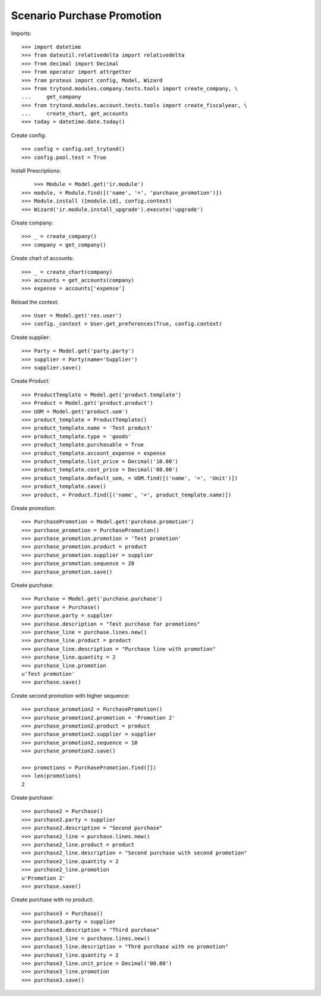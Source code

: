 ===========================
Scenario Purchase Promotion
===========================

Imports::

    >>> import datetime
    >>> from dateutil.relativedelta import relativedelta
    >>> from decimal import Decimal
    >>> from operator import attrgetter
    >>> from proteus import config, Model, Wizard
    >>> from trytond.modules.company.tests.tools import create_company, \
    ...     get_company
    >>> from trytond.modules.account.tests.tools import create_fiscalyear, \
    ...     create_chart, get_accounts
    >>> today = datetime.date.today()

Create config::

    >>> config = config.set_trytond()
    >>> config.pool.test = True

Install Prescriptions::

	>>> Module = Model.get('ir.module')
    >>> module, = Module.find([('name', '=', 'purchase_promotion')])
    >>> Module.install ([module.id], config.context)
    >>> Wizard('ir.module.install_upgrade').execute('upgrade')

Create company::

    >>> _ = create_company()
    >>> company = get_company()


Create chart of accounts::

    >>> _ = create_chart(company)
    >>> accounts = get_accounts(company)
    >>> expense = accounts['expense']

Reload the context::

    >>> User = Model.get('res.user')
    >>> config._context = User.get_preferences(True, config.context)

Create supplier::

    >>> Party = Model.get('party.party')
    >>> supplier = Party(name='Supplier')
    >>> supplier.save()

Create Product::

    >>> ProductTemplate = Model.get('product.template')
    >>> Product = Model.get('product.product')
    >>> UOM = Model.get('product.uom')
    >>> product_template = ProductTemplate()
    >>> product_template.name = 'Test product'
    >>> product_template.type = 'goods'
    >>> product_template.purchasable = True
    >>> product_template.account_expense = expense
    >>> product_template.list_price = Decimal('10.00')
    >>> product_template.cost_price = Decimal('08.00')
    >>> product_template.default_uom, = UOM.find([('name', '=', 'Unit')])
    >>> product_template.save()
    >>> product, = Product.find([('name', '=', product_template.name)])

Create promotion::

    >>> PurchasePromotion = Model.get('purchase.promotion')
    >>> purchase_promotion = PurchasePromotion()
    >>> purchase_promotion.promotion = 'Test promotion'
    >>> purchase_promotion.product = product
    >>> purchase_promotion.supplier = supplier
    >>> purchase_promotion.sequence = 20
    >>> purchase_promotion.save()

Create purchase::

    >>> Purchase = Model.get('purchase.purchase')
    >>> purchase = Purchase()
    >>> purchase.party = supplier
    >>> purchase.description = "Test purchase for promotions"
    >>> purchase_line = purchase.lines.new()
    >>> purchase_line.product = product
    >>> purchase_line.description = "Purchase line with promotion"
    >>> purchase_line.quantity = 2
    >>> purchase_line.promotion
    u'Test promotion'
    >>> purchase.save()

Create second promotion with higher sequence::

    >>> purchase_promotion2 = PurchasePromotion()
    >>> purchase_promotion2.promotion = 'Promotion 2'
    >>> purchase_promotion2.product = product
    >>> purchase_promotion2.supplier = supplier
    >>> purchase_promotion2.sequence = 10
    >>> purchase_promotion2.save()

    >>> promotions = PurchasePromotion.find([])
    >>> len(promotions)
    2

Create purchase::

    >>> purchase2 = Purchase()
    >>> purchase2.party = supplier
    >>> purchase2.description = "Second purchase"
    >>> purchase2_line = purchase.lines.new()
    >>> purchase2_line.product = product
    >>> purchase2_line.description = "Second purchase with second promotion"
    >>> purchase2_line.quantity = 2
    >>> purchase2_line.promotion
    u'Promotion 2'
    >>> purchase.save()

Create purchase with no product::

    >>> purchase3 = Purchase()
    >>> purchase3.party = supplier
    >>> purchase3.description = "Third purchase"
    >>> purchase3_line = purchase.lines.new()
    >>> purchase3_line.description = "Thrd purchase with no promotion"
    >>> purchase3_line.quantity = 2
    >>> purchase3_line.unit_price = Decimal('00.00')
    >>> purchase3_line.promotion
    >>> purchase3.save()